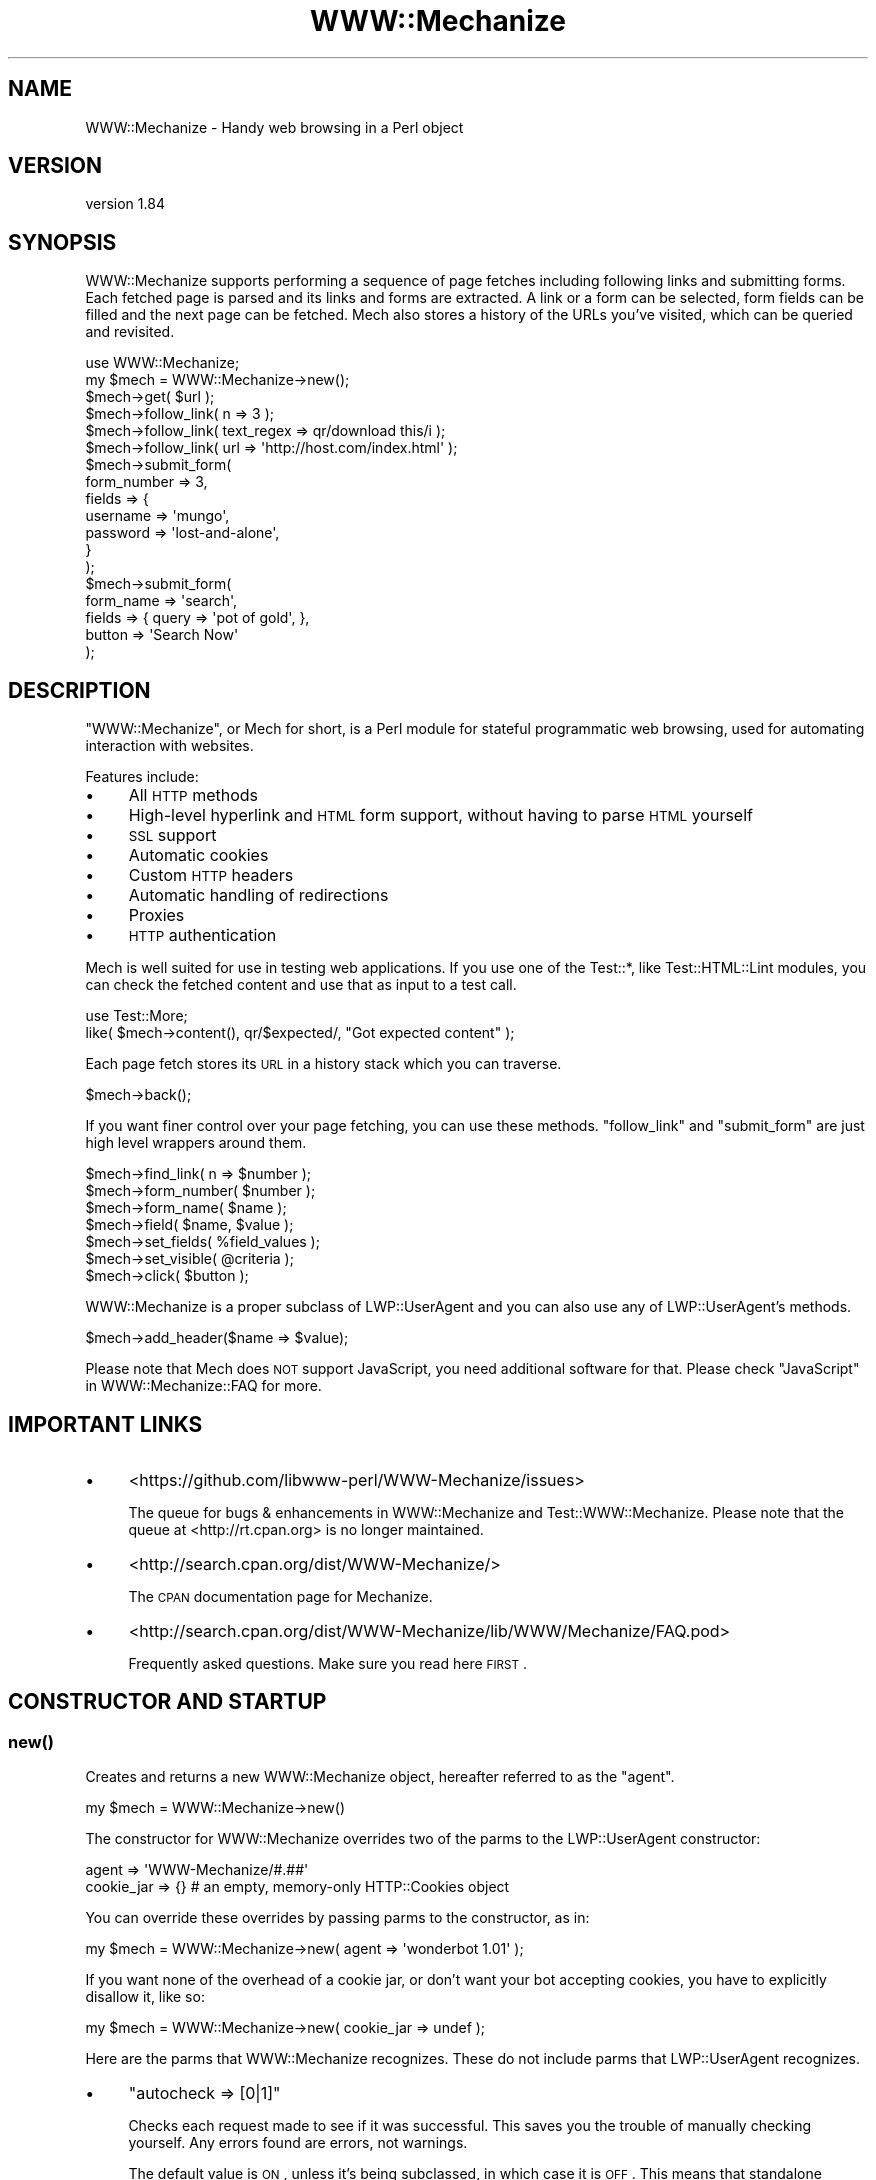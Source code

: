 .\" Automatically generated by Pod::Man 2.22 (Pod::Simple 3.13)
.\"
.\" Standard preamble:
.\" ========================================================================
.de Sp \" Vertical space (when we can't use .PP)
.if t .sp .5v
.if n .sp
..
.de Vb \" Begin verbatim text
.ft CW
.nf
.ne \\$1
..
.de Ve \" End verbatim text
.ft R
.fi
..
.\" Set up some character translations and predefined strings.  \*(-- will
.\" give an unbreakable dash, \*(PI will give pi, \*(L" will give a left
.\" double quote, and \*(R" will give a right double quote.  \*(C+ will
.\" give a nicer C++.  Capital omega is used to do unbreakable dashes and
.\" therefore won't be available.  \*(C` and \*(C' expand to `' in nroff,
.\" nothing in troff, for use with C<>.
.tr \(*W-
.ds C+ C\v'-.1v'\h'-1p'\s-2+\h'-1p'+\s0\v'.1v'\h'-1p'
.ie n \{\
.    ds -- \(*W-
.    ds PI pi
.    if (\n(.H=4u)&(1m=24u) .ds -- \(*W\h'-12u'\(*W\h'-12u'-\" diablo 10 pitch
.    if (\n(.H=4u)&(1m=20u) .ds -- \(*W\h'-12u'\(*W\h'-8u'-\"  diablo 12 pitch
.    ds L" ""
.    ds R" ""
.    ds C` ""
.    ds C' ""
'br\}
.el\{\
.    ds -- \|\(em\|
.    ds PI \(*p
.    ds L" ``
.    ds R" ''
'br\}
.\"
.\" Escape single quotes in literal strings from groff's Unicode transform.
.ie \n(.g .ds Aq \(aq
.el       .ds Aq '
.\"
.\" If the F register is turned on, we'll generate index entries on stderr for
.\" titles (.TH), headers (.SH), subsections (.SS), items (.Ip), and index
.\" entries marked with X<> in POD.  Of course, you'll have to process the
.\" output yourself in some meaningful fashion.
.ie \nF \{\
.    de IX
.    tm Index:\\$1\t\\n%\t"\\$2"
..
.    nr % 0
.    rr F
.\}
.el \{\
.    de IX
..
.\}
.\" ========================================================================
.\"
.IX Title "WWW::Mechanize 3"
.TH WWW::Mechanize 3 "2017-03-07" "perl v5.10.1" "User Contributed Perl Documentation"
.\" For nroff, turn off justification.  Always turn off hyphenation; it makes
.\" way too many mistakes in technical documents.
.if n .ad l
.nh
.SH "NAME"
WWW::Mechanize \- Handy web browsing in a Perl object
.SH "VERSION"
.IX Header "VERSION"
version 1.84
.SH "SYNOPSIS"
.IX Header "SYNOPSIS"
WWW::Mechanize supports performing a sequence of page fetches including
following links and submitting forms. Each fetched page is parsed
and its links and forms are extracted. A link or a form can be
selected, form fields can be filled and the next page can be fetched.
Mech also stores a history of the URLs you've visited, which can
be queried and revisited.
.PP
.Vb 2
\&    use WWW::Mechanize;
\&    my $mech = WWW::Mechanize\->new();
\&
\&    $mech\->get( $url );
\&
\&    $mech\->follow_link( n => 3 );
\&    $mech\->follow_link( text_regex => qr/download this/i );
\&    $mech\->follow_link( url => \*(Aqhttp://host.com/index.html\*(Aq );
\&
\&    $mech\->submit_form(
\&        form_number => 3,
\&        fields      => {
\&            username    => \*(Aqmungo\*(Aq,
\&            password    => \*(Aqlost\-and\-alone\*(Aq,
\&        }
\&    );
\&
\&    $mech\->submit_form(
\&        form_name => \*(Aqsearch\*(Aq,
\&        fields    => { query  => \*(Aqpot of gold\*(Aq, },
\&        button    => \*(AqSearch Now\*(Aq
\&    );
.Ve
.SH "DESCRIPTION"
.IX Header "DESCRIPTION"
\&\f(CW\*(C`WWW::Mechanize\*(C'\fR, or Mech for short, is a Perl module for stateful
programmatic web browsing, used for automating interaction with
websites.
.PP
Features include:
.IP "\(bu" 4
All \s-1HTTP\s0 methods
.IP "\(bu" 4
High-level hyperlink and \s-1HTML\s0 form support, without having to parse \s-1HTML\s0 yourself
.IP "\(bu" 4
\&\s-1SSL\s0 support
.IP "\(bu" 4
Automatic cookies
.IP "\(bu" 4
Custom \s-1HTTP\s0 headers
.IP "\(bu" 4
Automatic handling of redirections
.IP "\(bu" 4
Proxies
.IP "\(bu" 4
\&\s-1HTTP\s0 authentication
.PP
Mech is well suited for use in testing web applications.  If you use
one of the Test::*, like Test::HTML::Lint modules, you can check the
fetched content and use that as input to a test call.
.PP
.Vb 2
\&    use Test::More;
\&    like( $mech\->content(), qr/$expected/, "Got expected content" );
.Ve
.PP
Each page fetch stores its \s-1URL\s0 in a history stack which you can
traverse.
.PP
.Vb 1
\&    $mech\->back();
.Ve
.PP
If you want finer control over your page fetching, you can use
these methods. \f(CW\*(C`follow_link\*(C'\fR and \f(CW\*(C`submit_form\*(C'\fR are just high
level wrappers around them.
.PP
.Vb 7
\&    $mech\->find_link( n => $number );
\&    $mech\->form_number( $number );
\&    $mech\->form_name( $name );
\&    $mech\->field( $name, $value );
\&    $mech\->set_fields( %field_values );
\&    $mech\->set_visible( @criteria );
\&    $mech\->click( $button );
.Ve
.PP
WWW::Mechanize is a proper subclass of LWP::UserAgent and
you can also use any of LWP::UserAgent's methods.
.PP
.Vb 1
\&    $mech\->add_header($name => $value);
.Ve
.PP
Please note that Mech does \s-1NOT\s0 support JavaScript, you need additional software
for that. Please check \*(L"JavaScript\*(R" in WWW::Mechanize::FAQ for more.
.SH "IMPORTANT LINKS"
.IX Header "IMPORTANT LINKS"
.IP "\(bu" 4
<https://github.com/libwww\-perl/WWW\-Mechanize/issues>
.Sp
The queue for bugs & enhancements in WWW::Mechanize and
Test::WWW::Mechanize.  Please note that the queue at <http://rt.cpan.org>
is no longer maintained.
.IP "\(bu" 4
<http://search.cpan.org/dist/WWW\-Mechanize/>
.Sp
The \s-1CPAN\s0 documentation page for Mechanize.
.IP "\(bu" 4
<http://search.cpan.org/dist/WWW\-Mechanize/lib/WWW/Mechanize/FAQ.pod>
.Sp
Frequently asked questions.  Make sure you read here \s-1FIRST\s0.
.SH "CONSTRUCTOR AND STARTUP"
.IX Header "CONSTRUCTOR AND STARTUP"
.SS "\fInew()\fP"
.IX Subsection "new()"
Creates and returns a new WWW::Mechanize object, hereafter referred to as
the \*(L"agent\*(R".
.PP
.Vb 1
\&    my $mech = WWW::Mechanize\->new()
.Ve
.PP
The constructor for WWW::Mechanize overrides two of the parms to the
LWP::UserAgent constructor:
.PP
.Vb 2
\&    agent => \*(AqWWW\-Mechanize/#.##\*(Aq
\&    cookie_jar => {}    # an empty, memory\-only HTTP::Cookies object
.Ve
.PP
You can override these overrides by passing parms to the constructor,
as in:
.PP
.Vb 1
\&    my $mech = WWW::Mechanize\->new( agent => \*(Aqwonderbot 1.01\*(Aq );
.Ve
.PP
If you want none of the overhead of a cookie jar, or don't want your
bot accepting cookies, you have to explicitly disallow it, like so:
.PP
.Vb 1
\&    my $mech = WWW::Mechanize\->new( cookie_jar => undef );
.Ve
.PP
Here are the parms that WWW::Mechanize recognizes.  These do not include
parms that LWP::UserAgent recognizes.
.IP "\(bu" 4
\&\f(CW\*(C`autocheck => [0|1]\*(C'\fR
.Sp
Checks each request made to see if it was successful.  This saves
you the trouble of manually checking yourself.  Any errors found
are errors, not warnings.
.Sp
The default value is \s-1ON\s0, unless it's being subclassed, in which
case it is \s-1OFF\s0.  This means that standalone WWW::Mechanize instances
have autocheck turned on, which is protective for the vast majority
of Mech users who don't bother checking the return value of \fIget()\fR
and \fIpost()\fR and can't figure why their code fails. However, if
WWW::Mechanize is subclassed, such as for Test::WWW::Mechanize
or Test::WWW::Mechanize::Catalyst, this may not be an appropriate
default, so it's off.
.IP "\(bu" 4
\&\f(CW\*(C`noproxy => [0|1]\*(C'\fR
.Sp
Turn off the automatic call to the LWP::UserAgent \f(CW\*(C`env_proxy\*(C'\fR function.
.Sp
This needs to be explicitly turned off if you're using Crypt::SSLeay to
access a https site via a proxy server.  Note: you still need to set your
\&\s-1HTTPS_PROXY\s0 environment variable as appropriate.
.IP "\(bu" 4
\&\f(CW\*(C`onwarn => \e&func\*(C'\fR
.Sp
Reference to a \f(CW\*(C`warn\*(C'\fR\-compatible function, such as \f(CW\*(C`L<Carp>::carp\*(C'\fR,
that is called when a warning needs to be shown.
.Sp
If this is set to \f(CW\*(C`undef\*(C'\fR, no warnings will ever be shown.  However,
it's probably better to use the \f(CW\*(C`quiet\*(C'\fR method to control that behavior.
.Sp
If this value is not passed, Mech uses \f(CW\*(C`Carp::carp\*(C'\fR if Carp is
installed, or \f(CW\*(C`CORE::warn\*(C'\fR if not.
.IP "\(bu" 4
\&\f(CW\*(C`onerror => \e&func\*(C'\fR
.Sp
Reference to a \f(CW\*(C`die\*(C'\fR\-compatible function, such as \f(CW\*(C`L<Carp>::croak\*(C'\fR,
that is called when there's a fatal error.
.Sp
If this is set to \f(CW\*(C`undef\*(C'\fR, no errors will ever be shown.
.Sp
If this value is not passed, Mech uses \f(CW\*(C`Carp::croak\*(C'\fR if Carp is
installed, or \f(CW\*(C`CORE::die\*(C'\fR if not.
.IP "\(bu" 4
\&\f(CW\*(C`quiet => [0|1]\*(C'\fR
.Sp
Don't complain on warnings.  Setting \f(CW\*(C`quiet => 1\*(C'\fR is the same as
calling \f(CW\*(C`$mech\->quiet(1)\*(C'\fR.  Default is off.
.IP "\(bu" 4
\&\f(CW\*(C`stack_depth => $value\*(C'\fR
.Sp
Sets the depth of the page stack that keeps track of all the
downloaded pages. Default is effectively infinite stack size.  If
the stack is eating up your memory, then set this to a smaller
number, say 5 or 10.  Setting this to zero means Mech will keep no
history.
.PP
To support forms, WWW::Mechanize's constructor pushes \s-1POST\s0
on to the agent's \f(CW\*(C`requests_redirectable\*(C'\fR list (see also
LWP::UserAgent.)
.ie n .SS "$mech\->agent_alias( $alias )"
.el .SS "\f(CW$mech\fP\->agent_alias( \f(CW$alias\fP )"
.IX Subsection "$mech->agent_alias( $alias )"
Sets the user agent string to the expanded version from a table of actual user strings.
\&\fI\f(CI$alias\fI\fR can be one of the following:
.IP "\(bu" 4
Windows \s-1IE\s0 6
.IP "\(bu" 4
Windows Mozilla
.IP "\(bu" 4
Mac Safari
.IP "\(bu" 4
Mac Mozilla
.IP "\(bu" 4
Linux Mozilla
.IP "\(bu" 4
Linux Konqueror
.PP
then it will be replaced with a more interesting one.  For instance,
.PP
.Vb 1
\&    $mech\->agent_alias( \*(AqWindows IE 6\*(Aq );
.Ve
.PP
sets your User-Agent to
.PP
.Vb 1
\&    Mozilla/4.0 (compatible; MSIE 6.0; Windows NT 5.1)
.Ve
.PP
The list of valid aliases can be returned from \f(CW\*(C`known_agent_aliases()\*(C'\fR.  The current list is:
.IP "\(bu" 4
Windows \s-1IE\s0 6
.IP "\(bu" 4
Windows Mozilla
.IP "\(bu" 4
Mac Safari
.IP "\(bu" 4
Mac Mozilla
.IP "\(bu" 4
Linux Mozilla
.IP "\(bu" 4
Linux Konqueror
.SS "\fIknown_agent_aliases()\fP"
.IX Subsection "known_agent_aliases()"
Returns a list of all the agent aliases that Mech knows about.
.SH "PAGE-FETCHING METHODS"
.IX Header "PAGE-FETCHING METHODS"
.ie n .SS "$mech\->get( $uri )"
.el .SS "\f(CW$mech\fP\->get( \f(CW$uri\fP )"
.IX Subsection "$mech->get( $uri )"
Given a \s-1URL/URI\s0, fetches it.  Returns an HTTP::Response object.
\&\fI\f(CI$uri\fI\fR can be a well-formed \s-1URL\s0 string, a \s-1URI\s0 object, or a
WWW::Mechanize::Link object.
.PP
The results are stored internally in the agent object, but you don't
know that.  Just use the accessors listed below.  Poking at the
internals is deprecated and subject to change in the future.
.PP
\&\f(CW\*(C`get()\*(C'\fR is a well-behaved overloaded version of the method in
LWP::UserAgent.  This lets you do things like
.PP
.Vb 1
\&    $mech\->get( $uri, \*(Aq:content_file\*(Aq => $tempfile );
.Ve
.PP
and you can rest assured that the parms will get filtered down
appropriately.
.PP
\&\fB\s-1NOTE:\s0\fR Because \f(CW\*(C`:content_file\*(C'\fR causes the page contents to be
stored in a file instead of the response object, some Mech functions
that expect it to be there won't work as expected. Use with caution.
.ie n .SS "$mech\->put( $uri, content => $content )"
.el .SS "\f(CW$mech\fP\->put( \f(CW$uri\fP, content => \f(CW$content\fP )"
.IX Subsection "$mech->put( $uri, content => $content )"
PUTs \fI\f(CI$content\fI\fR to \f(CW$uri\fR.  Returns an HTTP::Response object.
\&\fI\f(CI$uri\fI\fR can be a well-formed \s-1URI\s0 string, a \s-1URI\s0 object, or a
WWW::Mechanize::Link object.
.ie n .SS "$mech\->\fIreload()\fP"
.el .SS "\f(CW$mech\fP\->\fIreload()\fP"
.IX Subsection "$mech->reload()"
Acts like the reload button in a browser: repeats the current
request. The history (as per the \*(L"back\*(R" method) is not altered.
.PP
Returns the HTTP::Response object from the reload, or \f(CW\*(C`undef\*(C'\fR
if there's no current request.
.ie n .SS "$mech\->\fIback()\fP"
.el .SS "\f(CW$mech\fP\->\fIback()\fP"
.IX Subsection "$mech->back()"
The equivalent of hitting the \*(L"back\*(R" button in a browser.  Returns to
the previous page.  Won't go back past the first page. (Really, what
would it do if it could?)
.PP
Returns true if it could go back, or false if not.
.ie n .SS "$mech\->\fIhistory_count()\fP"
.el .SS "\f(CW$mech\fP\->\fIhistory_count()\fP"
.IX Subsection "$mech->history_count()"
This returns the number of items in the browser history.  This number \fIdoes\fR
include the most recently made request.
.ie n .SS "$mech\->history($n)"
.el .SS "\f(CW$mech\fP\->history($n)"
.IX Subsection "$mech->history($n)"
This returns the \fIn\fRth item in history.  The 0th item is the most recent
request and response, which would be acted on by methods like \f(CW\*(C`find_link()\*(C'\fR.
The 1th item is the state you'd return to if you called \f(CW\*(C`back()\*(C'\fR.
.PP
The maximum useful value for \f(CW$n\fR is \f(CW\*(C`$mech\->history_count \- 1\*(C'\fR.
Requests beyond that bound will return \f(CW\*(C`undef\*(C'\fR.
.PP
History items are returned as hash references, in the form:
.PP
.Vb 1
\&  { req => $http_request, res => $http_response }
.Ve
.SH "STATUS METHODS"
.IX Header "STATUS METHODS"
.ie n .SS "$mech\->\fIsuccess()\fP"
.el .SS "\f(CW$mech\fP\->\fIsuccess()\fP"
.IX Subsection "$mech->success()"
Returns a boolean telling whether the last request was successful.
If there hasn't been an operation yet, returns false.
.PP
This is a convenience function that wraps \f(CW\*(C`$mech\->res\->is_success\*(C'\fR.
.ie n .SS "$mech\->\fIuri()\fP"
.el .SS "\f(CW$mech\fP\->\fIuri()\fP"
.IX Subsection "$mech->uri()"
Returns the current \s-1URI\s0 as a \s-1URI\s0 object. This object stringifies
to the \s-1URI\s0 itself.
.ie n .SS "$mech\->\fIresponse()\fP / $mech\->\fIres()\fP"
.el .SS "\f(CW$mech\fP\->\fIresponse()\fP / \f(CW$mech\fP\->\fIres()\fP"
.IX Subsection "$mech->response() / $mech->res()"
Return the current response as an HTTP::Response object.
.PP
Synonym for \f(CW\*(C`$mech\->response()\*(C'\fR
.ie n .SS "$mech\->\fIstatus()\fP"
.el .SS "\f(CW$mech\fP\->\fIstatus()\fP"
.IX Subsection "$mech->status()"
Returns the \s-1HTTP\s0 status code of the response.  This is a 3\-digit
number like 200 for \s-1OK\s0, 404 for not found, and so on.
.ie n .SS "$mech\->\fIct()\fP / $mech\->\fIcontent_type()\fP"
.el .SS "\f(CW$mech\fP\->\fIct()\fP / \f(CW$mech\fP\->\fIcontent_type()\fP"
.IX Subsection "$mech->ct() / $mech->content_type()"
Returns the content type of the response.
.ie n .SS "$mech\->\fIbase()\fP"
.el .SS "\f(CW$mech\fP\->\fIbase()\fP"
.IX Subsection "$mech->base()"
Returns the base \s-1URI\s0 for the current response
.ie n .SS "$mech\->\fIforms()\fP"
.el .SS "\f(CW$mech\fP\->\fIforms()\fP"
.IX Subsection "$mech->forms()"
When called in a list context, returns a list of the forms found in
the last fetched page. In a scalar context, returns a reference to
an array with those forms. The forms returned are all HTML::Form
objects.
.ie n .SS "$mech\->\fIcurrent_form()\fP"
.el .SS "\f(CW$mech\fP\->\fIcurrent_form()\fP"
.IX Subsection "$mech->current_form()"
Returns the current form as an HTML::Form object.
.ie n .SS "$mech\->\fIlinks()\fP"
.el .SS "\f(CW$mech\fP\->\fIlinks()\fP"
.IX Subsection "$mech->links()"
When called in a list context, returns a list of the links found in the
last fetched page.  In a scalar context it returns a reference to an array
with those links.  Each link is a WWW::Mechanize::Link object.
.ie n .SS "$mech\->\fIis_html()\fP"
.el .SS "\f(CW$mech\fP\->\fIis_html()\fP"
.IX Subsection "$mech->is_html()"
Returns true/false on whether our content is \s-1HTML\s0, according to the
\&\s-1HTTP\s0 headers.
.ie n .SS "$mech\->\fItitle()\fP"
.el .SS "\f(CW$mech\fP\->\fItitle()\fP"
.IX Subsection "$mech->title()"
Returns the contents of the \f(CW\*(C`<TITLE>\*(C'\fR tag, as parsed by
HTML::HeadParser.  Returns undef if the content is not \s-1HTML\s0.
.SH "CONTENT-HANDLING METHODS"
.IX Header "CONTENT-HANDLING METHODS"
.ie n .SS "$mech\->content(...)"
.el .SS "\f(CW$mech\fP\->content(...)"
.IX Subsection "$mech->content(...)"
Returns the content that the mech uses internally for the last page
fetched. Ordinarily this is the same as
\&\f(CW\*(C`$mech\->response()\->decoded_content()\*(C'\fR,
but this may differ for \s-1HTML\s0 documents if \*(L"update_html\*(R" is
overloaded (in which case the value passed to the base-class
implementation of same will be returned), and/or extra named arguments
are passed to \fI\fIcontent()\fI\fR:
.ie n .IP "\fI\fI$mech\fI\->content( format => 'text' )\fR" 2
.el .IP "\fI\f(CI$mech\fI\->content( format => 'text' )\fR" 2
.IX Item "$mech->content( format => 'text' )"
Returns a text-only version of the page, with all \s-1HTML\s0 markup
stripped. This feature requires \fIHTML::TreeBuilder\fR to be installed,
or a fatal error will be thrown. This works only if the contents are
\&\s-1HTML\s0.
.ie n .IP "\fI\fI$mech\fI\->content( base_href => [$base_href|undef] )\fR" 2
.el .IP "\fI\f(CI$mech\fI\->content( base_href => [$base_href|undef] )\fR" 2
.IX Item "$mech->content( base_href => [$base_href|undef] )"
Returns the \s-1HTML\s0 document, modified to contain a
\&\f(CW\*(C`<base href="$base_href">\*(C'\fR mark-up in the header.
\&\fI\f(CI$base_href\fI\fR is \f(CW\*(C`$mech\->base()\*(C'\fR if not specified. This is
handy to pass the \s-1HTML\s0 to e.g. HTML::Display. This works only if
the contents are \s-1HTML\s0.
.ie n .IP "\fI\fI$mech\fI\->content( raw => 1 )\fR" 2
.el .IP "\fI\f(CI$mech\fI\->content( raw => 1 )\fR" 2
.IX Item "$mech->content( raw => 1 )"
Returns \f(CW\*(C`$self\->response()\->content()\*(C'\fR, i.e. the raw contents from the
response.
.ie n .IP "\fI\fI$mech\fI\->content( decoded_by_headers => 1 )\fR" 2
.el .IP "\fI\f(CI$mech\fI\->content( decoded_by_headers => 1 )\fR" 2
.IX Item "$mech->content( decoded_by_headers => 1 )"
Returns the content after applying all \f(CW\*(C`Content\-Encoding\*(C'\fR headers but
with not additional mangling.
.ie n .IP "\fI\fI$mech\fI\->content( charset => \f(CI$charset\fI )\fR" 2
.el .IP "\fI\f(CI$mech\fI\->content( charset => \f(CI$charset\fI )\fR" 2
.IX Item "$mech->content( charset => $charset )"
Returns \f(CW\*(C`$self\->response()\->decoded_content(charset => $charset)\*(C'\fR
(see HTTP::Response for details).
.PP
To preserve backwards compatibility, additional parameters will be
ignored unless none of \f(CW\*(C`raw | decoded_by_headers | charset\*(C'\fR is
specified and the text is \s-1HTML\s0, in which case an error will be triggered.
.ie n .SS "$mech\->\fItext()\fP"
.el .SS "\f(CW$mech\fP\->\fItext()\fP"
.IX Subsection "$mech->text()"
Returns the text of the current \s-1HTML\s0 content.  If the content isn't
\&\s-1HTML\s0, \f(CW$mech\fR will die.
.PP
The text is extracted by parsing the content, and then the extracted
text is cached, so don't worry about performance of calling this
repeatedly.
.SH "LINK METHODS"
.IX Header "LINK METHODS"
.ie n .SS "$mech\->\fIlinks()\fP"
.el .SS "\f(CW$mech\fP\->\fIlinks()\fP"
.IX Subsection "$mech->links()"
Lists all the links on the current page.  Each link is a
WWW::Mechanize::Link object. In list context, returns a list of all
links.  In scalar context, returns an array reference of all links.
.ie n .SS "$mech\->follow_link(...)"
.el .SS "\f(CW$mech\fP\->follow_link(...)"
.IX Subsection "$mech->follow_link(...)"
Follows a specified link on the page.  You specify the match to be
found using the same parms that \f(CW\*(C`find_link()\*(C'\fR uses.
.PP
Here some examples:
.IP "\(bu" 4
3rd link called \*(L"download\*(R"
.Sp
.Vb 1
\&    $mech\->follow_link( text => \*(Aqdownload\*(Aq, n => 3 );
.Ve
.IP "\(bu" 4
first link where the \s-1URL\s0 has \*(L"download\*(R" in it, regardless of case:
.Sp
.Vb 1
\&    $mech\->follow_link( url_regex => qr/download/i );
.Ve
.Sp
or
.Sp
.Vb 1
\&    $mech\->follow_link( url_regex => qr/(?i:download)/ );
.Ve
.IP "\(bu" 4
3rd link on the page
.Sp
.Vb 1
\&    $mech\->follow_link( n => 3 );
.Ve
.IP "\(bu" 4
the link with the url
.Sp
.Vb 1
\&    $mech\->follow_link( url => \*(Aq/other/page\*(Aq );
.Ve
.Sp
or
.Sp
.Vb 1
\&    $mech\->follow_link( url => \*(Aqhttp://example.com/page\*(Aq );
.Ve
.PP
Returns the result of the \s-1GET\s0 method (an HTTP::Response object) if
a link was found. If the page has no links, or the specified link
couldn't be found, returns undef.
.ie n .SS "$mech\->find_link( ... )"
.el .SS "\f(CW$mech\fP\->find_link( ... )"
.IX Subsection "$mech->find_link( ... )"
Finds a link in the currently fetched page. It returns a
WWW::Mechanize::Link object which describes the link.  (You'll
probably be most interested in the \f(CW\*(C`url()\*(C'\fR property.)  If it fails
to find a link it returns undef.
.PP
You can take the \s-1URL\s0 part and pass it to the \f(CW\*(C`get()\*(C'\fR method.  If
that's your plan, you might as well use the \f(CW\*(C`follow_link()\*(C'\fR method
directly, since it does the \f(CW\*(C`get()\*(C'\fR for you automatically.
.PP
Note that \f(CW\*(C`<FRAME SRC="...">\*(C'\fR tags are parsed out of the the \s-1HTML\s0
and treated as links so this method works with them.
.PP
You can select which link to find by passing in one or more of these
key/value pairs:
.IP "\(bu" 4
\&\f(CW\*(C`text => \*(Aqstring\*(Aq,\*(C'\fR and \f(CW\*(C`text_regex => qr/regex/,\*(C'\fR
.Sp
\&\f(CW\*(C`text\*(C'\fR matches the text of the link against \fIstring\fR, which must be an
exact match.  To select a link with text that is exactly \*(L"download\*(R", use
.Sp
.Vb 1
\&    $mech\->find_link( text => \*(Aqdownload\*(Aq );
.Ve
.Sp
\&\f(CW\*(C`text_regex\*(C'\fR matches the text of the link against \fIregex\fR.  To select a
link with text that has \*(L"download\*(R" anywhere in it, regardless of case, use
.Sp
.Vb 1
\&    $mech\->find_link( text_regex => qr/download/i );
.Ve
.Sp
Note that the text extracted from the page's links are trimmed.  For
example, \f(CW\*(C`<a> foo </a>\*(C'\fR is stored as 'foo', and searching for
leading or trailing spaces will fail.
.IP "\(bu" 4
\&\f(CW\*(C`url => \*(Aqstring\*(Aq,\*(C'\fR and \f(CW\*(C`url_regex => qr/regex/,\*(C'\fR
.Sp
Matches the \s-1URL\s0 of the link against \fIstring\fR or \fIregex\fR, as appropriate.
The \s-1URL\s0 may be a relative \s-1URL\s0, like \fIfoo/bar.html\fR, depending on how
it's coded on the page.
.IP "\(bu" 4
\&\f(CW\*(C`url_abs => string\*(C'\fR and \f(CW\*(C`url_abs_regex => regex\*(C'\fR
.Sp
Matches the absolute \s-1URL\s0 of the link against \fIstring\fR or \fIregex\fR,
as appropriate.  The \s-1URL\s0 will be an absolute \s-1URL\s0, even if it's relative
in the page.
.IP "\(bu" 4
\&\f(CW\*(C`name => string\*(C'\fR and \f(CW\*(C`name_regex => regex\*(C'\fR
.Sp
Matches the name of the link against \fIstring\fR or \fIregex\fR, as appropriate.
.IP "\(bu" 4
\&\f(CW\*(C`id => string\*(C'\fR and \f(CW\*(C`id_regex => regex\*(C'\fR
.Sp
Matches the attribute 'id' of the link against \fIstring\fR or
\&\fIregex\fR, as appropriate.
.IP "\(bu" 4
\&\f(CW\*(C`class => string\*(C'\fR and \f(CW\*(C`class_regex => regex\*(C'\fR
.Sp
Matches the attribute 'class' of the link against \fIstring\fR or
\&\fIregex\fR, as appropriate.
.IP "\(bu" 4
\&\f(CW\*(C`tag => string\*(C'\fR and \f(CW\*(C`tag_regex => regex\*(C'\fR
.Sp
Matches the tag that the link came from against \fIstring\fR or \fIregex\fR,
as appropriate.  The \f(CW\*(C`tag_regex\*(C'\fR is probably most useful to check for
more than one tag, as in:
.Sp
.Vb 1
\&    $mech\->find_link( tag_regex => qr/^(a|frame)$/ );
.Ve
.Sp
The tags and attributes looked at are defined below, at
\&\*(L"$mech\->\fIfind_link()\fR : link format\*(R".
.PP
If \f(CW\*(C`n\*(C'\fR is not specified, it defaults to 1.  Therefore, if you don't
specify any parms, this method defaults to finding the first link on the
page.
.PP
Note that you can specify multiple text or \s-1URL\s0 parameters, which
will be ANDed together.  For example, to find the first link with
text of \*(L"News\*(R" and with \*(L"cnn.com\*(R" in the \s-1URL\s0, use:
.PP
.Vb 1
\&    $mech\->find_link( text => \*(AqNews\*(Aq, url_regex => qr/cnn\e.com/ );
.Ve
.PP
The return value is a reference to an array containing a
WWW::Mechanize::Link object for every link in \f(CW\*(C`$self\->content\*(C'\fR.
.PP
The links come from the following:
.ie n .IP """<a href=...>""" 4
.el .IP "\f(CW<a href=...>\fR" 4
.IX Item "<a href=...>"
.PD 0
.ie n .IP """<area href=...>""" 4
.el .IP "\f(CW<area href=...>\fR" 4
.IX Item "<area href=...>"
.ie n .IP """<frame src=...>""" 4
.el .IP "\f(CW<frame src=...>\fR" 4
.IX Item "<frame src=...>"
.ie n .IP """<iframe src=...>""" 4
.el .IP "\f(CW<iframe src=...>\fR" 4
.IX Item "<iframe src=...>"
.ie n .IP """<link href=...>""" 4
.el .IP "\f(CW<link href=...>\fR" 4
.IX Item "<link href=...>"
.ie n .IP """<meta content=...>""" 4
.el .IP "\f(CW<meta content=...>\fR" 4
.IX Item "<meta content=...>"
.PD
.ie n .SS "$mech\->find_all_links( ... )"
.el .SS "\f(CW$mech\fP\->find_all_links( ... )"
.IX Subsection "$mech->find_all_links( ... )"
Returns all the links on the current page that match the criteria.  The
method for specifying link criteria is the same as in \f(CW"find_link()"\fR.
Each of the links returned is a WWW::Mechanize::Link object.
.PP
In list context, \f(CW\*(C`find_all_links()\*(C'\fR returns a list of the links.
Otherwise, it returns a reference to the list of links.
.PP
\&\f(CW\*(C`find_all_links()\*(C'\fR with no parameters returns all links in the
page.
.ie n .SS "$mech\->find_all_inputs( ... criteria ... )"
.el .SS "\f(CW$mech\fP\->find_all_inputs( ... criteria ... )"
.IX Subsection "$mech->find_all_inputs( ... criteria ... )"
\&\fIfind_all_inputs()\fR returns an array of all the input controls in the
current form whose properties match all of the regexes passed in.
The controls returned are all descended from HTML::Form::Input.
.PP
If no criteria are passed, all inputs will be returned.
.PP
If there is no current page, there is no form on the current
page, or there are no submit controls in the current form
then the return will be an empty array.
.PP
You may use a regex or a literal string:
.PP
.Vb 5
\&    # get all textarea controls whose names begin with "customer"
\&    my @customer_text_inputs = $mech\->find_all_inputs(
\&        type       => \*(Aqtextarea\*(Aq,
\&        name_regex => qr/^customer/,
\&    );
\&
\&    # get all text or textarea controls called "customer"
\&    my @customer_text_inputs = $mech\->find_all_inputs(
\&        type_regex => qr/^(text|textarea)$/,
\&        name       => \*(Aqcustomer\*(Aq,
\&    );
.Ve
.ie n .SS "$mech\->find_all_submits( ... criteria ... )"
.el .SS "\f(CW$mech\fP\->find_all_submits( ... criteria ... )"
.IX Subsection "$mech->find_all_submits( ... criteria ... )"
\&\f(CW\*(C`find_all_submits()\*(C'\fR does the same thing as \f(CW\*(C`find_all_inputs()\*(C'\fR
except that it only returns controls that are submit controls,
ignoring other types of input controls like text and checkboxes.
.SH "IMAGE METHODS"
.IX Header "IMAGE METHODS"
.ie n .SS "$mech\->images"
.el .SS "\f(CW$mech\fP\->images"
.IX Subsection "$mech->images"
Lists all the images on the current page.  Each image is a
WWW::Mechanize::Image object. In list context, returns a list of all
images.  In scalar context, returns an array reference of all images.
.ie n .SS "$mech\->\fIfind_image()\fP"
.el .SS "\f(CW$mech\fP\->\fIfind_image()\fP"
.IX Subsection "$mech->find_image()"
Finds an image in the current page. It returns a
WWW::Mechanize::Image object which describes the image.  If it fails
to find an image it returns undef.
.PP
You can select which image to find by passing in one or more of these
key/value pairs:
.IP "\(bu" 4
\&\f(CW\*(C`alt => \*(Aqstring\*(Aq\*(C'\fR and \f(CW\*(C`alt_regex => qr/regex/,\*(C'\fR
.Sp
\&\f(CW\*(C`alt\*(C'\fR matches the \s-1ALT\s0 attribute of the image against \fIstring\fR, which must be an
exact match. To select a image with an \s-1ALT\s0 tag that is exactly \*(L"download\*(R", use
.Sp
.Vb 1
\&    $mech\->find_image( alt => \*(Aqdownload\*(Aq );
.Ve
.Sp
\&\f(CW\*(C`alt_regex\*(C'\fR matches the \s-1ALT\s0 attribute of the image  against a regular
expression.  To select an image with an \s-1ALT\s0 attribute that has \*(L"download\*(R"
anywhere in it, regardless of case, use
.Sp
.Vb 1
\&    $mech\->find_image( alt_regex => qr/download/i );
.Ve
.IP "\(bu" 4
\&\f(CW\*(C`url => \*(Aqstring\*(Aq,\*(C'\fR and \f(CW\*(C`url_regex => qr/regex/,\*(C'\fR
.Sp
Matches the \s-1URL\s0 of the image against \fIstring\fR or \fIregex\fR, as appropriate.
The \s-1URL\s0 may be a relative \s-1URL\s0, like \fIfoo/bar.html\fR, depending on how
it's coded on the page.
.IP "\(bu" 4
\&\f(CW\*(C`url_abs => string\*(C'\fR and \f(CW\*(C`url_abs_regex => regex\*(C'\fR
.Sp
Matches the absolute \s-1URL\s0 of the image against \fIstring\fR or \fIregex\fR,
as appropriate.  The \s-1URL\s0 will be an absolute \s-1URL\s0, even if it's relative
in the page.
.IP "\(bu" 4
\&\f(CW\*(C`tag => string\*(C'\fR and \f(CW\*(C`tag_regex => regex\*(C'\fR
.Sp
Matches the tag that the image came from against \fIstring\fR or \fIregex\fR,
as appropriate.  The \f(CW\*(C`tag_regex\*(C'\fR is probably most useful to check for
more than one tag, as in:
.Sp
.Vb 1
\&    $mech\->find_image( tag_regex => qr/^(img|input)$/ );
.Ve
.Sp
The tags supported are \f(CW\*(C`<img>\*(C'\fR and \f(CW\*(C`<input>\*(C'\fR.
.PP
If \f(CW\*(C`n\*(C'\fR is not specified, it defaults to 1.  Therefore, if you don't
specify any parms, this method defaults to finding the first image on the
page.
.PP
Note that you can specify multiple \s-1ALT\s0 or \s-1URL\s0 parameters, which
will be ANDed together.  For example, to find the first image with
\&\s-1ALT\s0 text of \*(L"News\*(R" and with \*(L"cnn.com\*(R" in the \s-1URL\s0, use:
.PP
.Vb 1
\&    $mech\->find_image( image => \*(AqNews\*(Aq, url_regex => qr/cnn\e.com/ );
.Ve
.PP
The return value is a reference to an array containing a
WWW::Mechanize::Image object for every image in \f(CW\*(C`$self\->content\*(C'\fR.
.ie n .SS "$mech\->find_all_images( ... )"
.el .SS "\f(CW$mech\fP\->find_all_images( ... )"
.IX Subsection "$mech->find_all_images( ... )"
Returns all the images on the current page that match the criteria.  The
method for specifying image criteria is the same as in \f(CW"find_image()"\fR.
Each of the images returned is a WWW::Mechanize::Image object.
.PP
In list context, \f(CW\*(C`find_all_images()\*(C'\fR returns a list of the images.
Otherwise, it returns a reference to the list of images.
.PP
\&\f(CW\*(C`find_all_images()\*(C'\fR with no parameters returns all images in the page.
.SH "FORM METHODS"
.IX Header "FORM METHODS"
These methods let you work with the forms on a page.  The idea is
to choose a form that you'll later work with using the field methods
below.
.ie n .SS "$mech\->forms"
.el .SS "\f(CW$mech\fP\->forms"
.IX Subsection "$mech->forms"
Lists all the forms on the current page.  Each form is an HTML::Form
object.  In list context, returns a list of all forms.  In scalar
context, returns an array reference of all forms.
.ie n .SS "$mech\->form_number($number)"
.el .SS "\f(CW$mech\fP\->form_number($number)"
.IX Subsection "$mech->form_number($number)"
Selects the \fInumber\fRth form on the page as the target for subsequent
calls to \f(CW"field()"\fR and \f(CW"click()"\fR.  Also returns the form that was
selected.
.PP
If it is found, the form is returned as an HTML::Form object and set internally
for later use with Mech's form methods such as \f(CW"field()"\fR and \f(CW"click()"\fR.
.PP
Emits a warning and returns undef if no form is found.
.PP
The first form is number 1, not zero.
.ie n .SS "$mech\->form_name( $name )"
.el .SS "\f(CW$mech\fP\->form_name( \f(CW$name\fP )"
.IX Subsection "$mech->form_name( $name )"
Selects a form by name.  If there is more than one form on the page
with that name, then the first one is used, and a warning is
generated.
.PP
If it is found, the form is returned as an HTML::Form object and
set internally for later use with Mech's form methods such as
\&\f(CW"field()"\fR and \f(CW"click()"\fR.
.PP
Returns undef if no form is found.
.ie n .SS "$mech\->form_id( $name )"
.el .SS "\f(CW$mech\fP\->form_id( \f(CW$name\fP )"
.IX Subsection "$mech->form_id( $name )"
Selects a form by \s-1ID\s0.  If there is more than one form on the page
with that \s-1ID\s0, then the first one is used, and a warning is generated.
.PP
If it is found, the form is returned as an HTML::Form object and
set internally for later use with Mech's form methods such as
\&\f(CW"field()"\fR and \f(CW"click()"\fR.
.PP
If no form is found it returns \f(CW\*(C`undef\*(C'\fR.  This will also trigger a warning,
unless \f(CW\*(C`quiet\*(C'\fR is enabled.
.ie n .SS "$mech\->all_forms_with_fields( @fields )"
.el .SS "\f(CW$mech\fP\->all_forms_with_fields( \f(CW@fields\fP )"
.IX Subsection "$mech->all_forms_with_fields( @fields )"
Selects a form by passing in a list of field names it must contain.  All matching forms (perhaps none) are returned as a list of HTML::Form objects.
.ie n .SS "$mech\->form_with_fields( @fields )"
.el .SS "\f(CW$mech\fP\->form_with_fields( \f(CW@fields\fP )"
.IX Subsection "$mech->form_with_fields( @fields )"
Selects a form by passing in a list of field names it must contain.  If there
is more than one form on the page with that matches, then the first one is used,
and a warning is generated.
.PP
If it is found, the form is returned as an HTML::Form object and set internally
for later used with Mech's form methods such as \f(CW"field()"\fR and \f(CW"click()"\fR.
.PP
Returns undef and emits a warning if no form is found.
.PP
Note that this functionality requires libwww-perl 5.69 or higher.
.ie n .SS "$mech\->all_forms_with( $attr1 => $value1, $attr2 => $value2, ... )"
.el .SS "\f(CW$mech\fP\->all_forms_with( \f(CW$attr1\fP => \f(CW$value1\fP, \f(CW$attr2\fP => \f(CW$value2\fP, ... )"
.IX Subsection "$mech->all_forms_with( $attr1 => $value1, $attr2 => $value2, ... )"
Searches for forms with arbitrary attribute/value pairs within the <form>
tag.
(Currently does not work for attribute \f(CW\*(C`action\*(C'\fR due to implementation details
of HTML::Form.)
When given more than one pair, all criteria must match.
Using \f(CW\*(C`undef\*(C'\fR as value means that the attribute in question may not be present.
.PP
All matching forms (perhaps none) are returned as a list of HTML::Form objects.
.ie n .SS "$mech\->form_with( $attr1 => $value1, $attr2 => $value2, ... )"
.el .SS "\f(CW$mech\fP\->form_with( \f(CW$attr1\fP => \f(CW$value1\fP, \f(CW$attr2\fP => \f(CW$value2\fP, ... )"
.IX Subsection "$mech->form_with( $attr1 => $value1, $attr2 => $value2, ... )"
Searches for forms with arbitrary attribute/value pairs within the <form>
tag.
(Currently does not work for attribute \f(CW\*(C`action\*(C'\fR due to implementation details
of HTML::Form.)
When given more than one pair, all criteria must match.
Using \f(CW\*(C`undef\*(C'\fR as value means that the attribute in question may not be present.
.PP
If it is found, the form is returned as an HTML::Form object and set internally
for later used with Mech's form methods such as \f(CW"field()"\fR and \f(CW"click()"\fR.
.PP
Returns undef if no form is found.
.SH "FIELD METHODS"
.IX Header "FIELD METHODS"
These methods allow you to set the values of fields in a given form.
.ie n .SS "$mech\->field( $name, $value, $number )"
.el .SS "\f(CW$mech\fP\->field( \f(CW$name\fP, \f(CW$value\fP, \f(CW$number\fP )"
.IX Subsection "$mech->field( $name, $value, $number )"
.ie n .SS "$mech\->field( $name, \e@values, $number )"
.el .SS "\f(CW$mech\fP\->field( \f(CW$name\fP, \e@values, \f(CW$number\fP )"
.IX Subsection "$mech->field( $name, @values, $number )"
Given the name of a field, set its value to the value specified.
This applies to the current form (as set by the \*(L"\fIform_name()\fR\*(R" or
\&\*(L"\fIform_number()\fR\*(R" method or defaulting to the first form on the
page).
.PP
The optional \fI\f(CI$number\fI\fR parameter is used to distinguish between two fields
with the same name.  The fields are numbered from 1.
.ie n .SS "$mech\->select($name, $value)"
.el .SS "\f(CW$mech\fP\->select($name, \f(CW$value\fP)"
.IX Subsection "$mech->select($name, $value)"
.ie n .SS "$mech\->select($name, \e@values)"
.el .SS "\f(CW$mech\fP\->select($name, \e@values)"
.IX Subsection "$mech->select($name, @values)"
Given the name of a \f(CW\*(C`select\*(C'\fR field, set its value to the value
specified.  If the field is not \f(CW\*(C`<select multiple>\*(C'\fR and the
\&\f(CW$value\fR is an array, only the \fBfirst\fR value will be set.  [Note:
the documentation previously claimed that only the last value would
be set, but this was incorrect.]  Passing \f(CW$value\fR as a hash with
an \f(CW\*(C`n\*(C'\fR key selects an item by number (e.g.
\&\f(CW\*(C`{n => 3}\*(C'\fR or \f(CW\*(C`{n => [2,4]}\*(C'\fR).
The numbering starts at 1.  This applies to the current form.
.PP
If you have a field with \f(CW\*(C`<select multiple>\*(C'\fR and you pass a single
\&\f(CW$value\fR, then \f(CW$value\fR will be added to the list of fields selected,
without clearing the others.  However, if you pass an array reference,
then all previously selected values will be cleared.
.PP
Returns true on successfully setting the value. On failure, returns
false and calls \f(CW\*(C`$self>warn()\*(C'\fR with an error message.
.ie n .SS "$mech\->set_fields( $name => $value ... )"
.el .SS "\f(CW$mech\fP\->set_fields( \f(CW$name\fP => \f(CW$value\fP ... )"
.IX Subsection "$mech->set_fields( $name => $value ... )"
This method sets multiple fields of the current form. It takes a list
of field name and value pairs. If there is more than one field with
the same name, the first one found is set. If you want to select which
of the duplicate field to set, use a value which is an anonymous array
which has the field value and its number as the 2 elements.
.PP
.Vb 2
\&        # set the second foo field
\&        $mech\->set_fields( $name => [ \*(Aqfoo\*(Aq, 2 ] );
.Ve
.PP
The fields are numbered from 1.
.PP
This applies to the current form.
.ie n .SS "$mech\->set_visible( @criteria )"
.el .SS "\f(CW$mech\fP\->set_visible( \f(CW@criteria\fP )"
.IX Subsection "$mech->set_visible( @criteria )"
This method sets fields of the current form without having to know
their names.  So if you have a login screen that wants a username and
password, you do not have to fetch the form and inspect the source (or
use the \fImech-dump\fR utility, installed with WWW::Mechanize) to see
what the field names are; you can just say
.PP
.Vb 1
\&    $mech\->set_visible( $username, $password );
.Ve
.PP
and the first and second fields will be set accordingly.  The method
is called set_\fIvisible\fR because it acts only on visible fields;
hidden form inputs are not considered.  The order of the fields is
the order in which they appear in the \s-1HTML\s0 source which is nearly
always the order anyone viewing the page would think they are in,
but some creative work with tables could change that; caveat user.
.PP
Each element in \f(CW@criteria\fR is either a field value or a field
specifier.  A field value is a scalar.  A field specifier allows
you to specify the \fItype\fR of input field you want to set and is
denoted with an arrayref containing two elements.  So you could
specify the first radio button with
.PP
.Vb 1
\&    $mech\->set_visible( [ radio => \*(AqKCRW\*(Aq ] );
.Ve
.PP
Field values and specifiers can be intermixed, hence
.PP
.Vb 1
\&    $mech\->set_visible( \*(Aqfred\*(Aq, \*(Aqsecret\*(Aq, [ option => \*(AqChecking\*(Aq ] );
.Ve
.PP
would set the first two fields to \*(L"fred\*(R" and \*(L"secret\*(R", and the \fInext\fR
\&\f(CW\*(C`OPTION\*(C'\fR menu field to \*(L"Checking\*(R".
.PP
The possible field specifier types are: \*(L"text\*(R", \*(L"password\*(R", \*(L"hidden\*(R",
\&\*(L"textarea\*(R", \*(L"file\*(R", \*(L"image\*(R", \*(L"submit\*(R", \*(L"radio\*(R", \*(L"checkbox\*(R" and \*(L"option\*(R".
.PP
\&\f(CW\*(C`set_visible\*(C'\fR returns the number of values set.
.ie n .SS "$mech\->tick( $name, $value [, $set] )"
.el .SS "\f(CW$mech\fP\->tick( \f(CW$name\fP, \f(CW$value\fP [, \f(CW$set\fP] )"
.IX Subsection "$mech->tick( $name, $value [, $set] )"
\&\*(L"Ticks\*(R" the first checkbox that has both the name and value associated
with it on the current form.  Dies if there is no named check box for
that value.  Passing in a false value as the third optional argument
will cause the checkbox to be unticked.
.ie n .SS "$mech\->untick($name, $value)"
.el .SS "\f(CW$mech\fP\->untick($name, \f(CW$value\fP)"
.IX Subsection "$mech->untick($name, $value)"
Causes the checkbox to be unticked.  Shorthand for
\&\f(CW\*(C`tick($name,$value,undef)\*(C'\fR
.ie n .SS "$mech\->value( $name [, $number] )"
.el .SS "\f(CW$mech\fP\->value( \f(CW$name\fP [, \f(CW$number\fP] )"
.IX Subsection "$mech->value( $name [, $number] )"
Given the name of a field, return its value. This applies to the current
form.
.PP
The optional \fI\f(CI$number\fI\fR parameter is used to distinguish between two fields
with the same name.  The fields are numbered from 1.
.PP
If the field is of type file (file upload field), the value is always
cleared to prevent remote sites from downloading your local files.
To upload a file, specify its file name explicitly.
.ie n .SS "$mech\->click( $button [, $x, $y] )"
.el .SS "\f(CW$mech\fP\->click( \f(CW$button\fP [, \f(CW$x\fP, \f(CW$y\fP] )"
.IX Subsection "$mech->click( $button [, $x, $y] )"
Has the effect of clicking a button on the current form.  The first
argument is the name of the button to be clicked.  The second and
third arguments (optional) allow you to specify the (x,y) coordinates
of the click.
.PP
If there is only one button on the form, \f(CW\*(C`$mech\->click()\*(C'\fR with
no arguments simply clicks that one button.
.PP
Returns an HTTP::Response object.
.ie n .SS "$mech\->click_button( ... )"
.el .SS "\f(CW$mech\fP\->click_button( ... )"
.IX Subsection "$mech->click_button( ... )"
Has the effect of clicking a button on the current form by specifying
its name, value, or index.  Its arguments are a list of key/value
pairs.  Only one of name, number, input or value must be specified in
the keys.
.IP "\(bu" 4
\&\f(CW\*(C`name => name\*(C'\fR
.Sp
Clicks the button named \fIname\fR in the current form.
.IP "\(bu" 4
\&\f(CW\*(C`id => id\*(C'\fR
.Sp
Clicks the button with the id \fIid\fR in the current form.
.IP "\(bu" 4
\&\f(CW\*(C`number => n\*(C'\fR
.Sp
Clicks the \fIn\fRth button in the current form. Numbering starts at 1.
.IP "\(bu" 4
\&\f(CW\*(C`value => value\*(C'\fR
.Sp
Clicks the button with the value \fIvalue\fR in the current form.
.IP "\(bu" 4
\&\f(CW\*(C`input => $inputobject\*(C'\fR
.Sp
Clicks on the button referenced by \f(CW$inputobject\fR, an instance of
HTML::Form::SubmitInput obtained e.g. from
.Sp
.Vb 1
\&    $mech\->current_form()\->find_input( undef, \*(Aqsubmit\*(Aq )
.Ve
.Sp
\&\f(CW$inputobject\fR must belong to the current form.
.IP "\(bu" 4
\&\f(CW\*(C`x => x\*(C'\fR
.IP "\(bu" 4
\&\f(CW\*(C`y => y\*(C'\fR
.Sp
These arguments (optional) allow you to specify the (x,y) coordinates
of the click.
.ie n .SS "$mech\->\fIsubmit()\fP"
.el .SS "\f(CW$mech\fP\->\fIsubmit()\fP"
.IX Subsection "$mech->submit()"
Submits the page, without specifying a button to click.  Actually,
no button is clicked at all.
.PP
Returns an HTTP::Response object.
.PP
This used to be a synonym for \f(CW\*(C`$mech\->click( \*(Aqsubmit\*(Aq )\*(C'\fR, but is no
longer so.
.ie n .SS "$mech\->submit_form( ... )"
.el .SS "\f(CW$mech\fP\->submit_form( ... )"
.IX Subsection "$mech->submit_form( ... )"
This method lets you select a form from the previously fetched page,
fill in its fields, and submit it. It combines the form_number/form_name,
set_fields and click methods into one higher level call. Its arguments
are a list of key/value pairs, all of which are optional.
.IP "\(bu" 4
\&\f(CW\*(C`fields => \e%fields\*(C'\fR
.Sp
Specifies the fields to be filled in the current form.
.IP "\(bu" 4
\&\f(CW\*(C`with_fields => \e%fields\*(C'\fR
.Sp
Probably all you need for the common case. It combines a smart form selector
and data setting in one operation. It selects the first form that contains all
fields mentioned in \f(CW\*(C`\e%fields\*(C'\fR.  This is nice because you don't need to know
the name or number of the form to do this.
.Sp
(calls \f(CW"form_with_fields()"\fR and \f(CW"set_fields()"\fR).
.Sp
If you choose this, the form_number, form_name, form_id and fields options will be ignored.
.IP "\(bu" 4
\&\f(CW\*(C`form_number => n\*(C'\fR
.Sp
Selects the \fIn\fRth form (calls \f(CW"form_number()"\fR).  If this parm is not
specified, the currently-selected form is used.
.IP "\(bu" 4
\&\f(CW\*(C`form_name => name\*(C'\fR
.Sp
Selects the form named \fIname\fR (calls \f(CW"form_name()"\fR)
.IP "\(bu" 4
\&\f(CW\*(C`form_id => ID\*(C'\fR
.Sp
Selects the form with \s-1ID\s0 \fI\s-1ID\s0\fR (calls \f(CW"form_id()"\fR)
.IP "\(bu" 4
\&\f(CW\*(C`button => button\*(C'\fR
.Sp
Clicks on button \fIbutton\fR (calls \f(CW"click()"\fR)
.IP "\(bu" 4
\&\f(CW\*(C`x => x, y => y\*(C'\fR
.Sp
Sets the x or y values for \f(CW"click()"\fR
.IP "\(bu" 4
\&\f(CW\*(C`strict_forms => bool\*(C'\fR
.Sp
Sets the HTML::Form strict flag which causes form submission to croak if any of the passed
fields don't exist on the page, and/or a value doesn't exist in a select element.
By default HTML::Form defaults this value to false.
.PP
If no form is selected, the first form found is used.
.PP
If \fIbutton\fR is not passed, then the \f(CW"submit()"\fR method is used instead.
.PP
If you want to submit a file and get its content from a scalar rather
than a file in the filesystem, you can use:
.PP
.Vb 1
\&    $mech\->submit_form(with_fields => { logfile => [ [ undef, \*(Aqwhatever\*(Aq, Content => $content ], 1 ] } );
.Ve
.PP
Returns an HTTP::Response object.
.SH "MISCELLANEOUS METHODS"
.IX Header "MISCELLANEOUS METHODS"
.ie n .SS "$mech\->add_header( name => $value [, name => $value... ] )"
.el .SS "\f(CW$mech\fP\->add_header( name => \f(CW$value\fP [, name => \f(CW$value\fP... ] )"
.IX Subsection "$mech->add_header( name => $value [, name => $value... ] )"
Sets \s-1HTTP\s0 headers for the agent to add or remove from the \s-1HTTP\s0 request.
.PP
.Vb 1
\&    $mech\->add_header( Encoding => \*(Aqtext/klingon\*(Aq );
.Ve
.PP
If a \fIvalue\fR is \f(CW\*(C`undef\*(C'\fR, then that header will be removed from any
future requests.  For example, to never send a Referer header:
.PP
.Vb 1
\&    $mech\->add_header( Referer => undef );
.Ve
.PP
If you want to delete a header, use \f(CW\*(C`delete_header\*(C'\fR.
.PP
Returns the number of name/value pairs added.
.PP
\&\fB\s-1NOTE\s0\fR: This method was very different in WWW::Mechanize before 1.00.
Back then, the headers were stored in a package hash, not as a member of
the object instance.  Calling \f(CW\*(C`add_header()\*(C'\fR would modify the headers
for every WWW::Mechanize object, even after your object no longer existed.
.ie n .SS "$mech\->delete_header( name [, name ... ] )"
.el .SS "\f(CW$mech\fP\->delete_header( name [, name ... ] )"
.IX Subsection "$mech->delete_header( name [, name ... ] )"
Removes \s-1HTTP\s0 headers from the agent's list of special headers.  For
instance, you might need to do something like:
.PP
.Vb 2
\&    # Don\*(Aqt send a Referer for this URL
\&    $mech\->add_header( Referer => undef );
\&
\&    # Get the URL
\&    $mech\->get( $url );
\&
\&    # Back to the default behavior
\&    $mech\->delete_header( \*(AqReferer\*(Aq );
.Ve
.ie n .SS "$mech\->quiet(true/false)"
.el .SS "\f(CW$mech\fP\->quiet(true/false)"
.IX Subsection "$mech->quiet(true/false)"
Allows you to suppress warnings to the screen.
.PP
.Vb 3
\&    $mech\->quiet(0); # turns on warnings (the default)
\&    $mech\->quiet(1); # turns off warnings
\&    $mech\->quiet();  # returns the current quietness status
.Ve
.ie n .SS "$mech\->stack_depth( $max_depth )"
.el .SS "\f(CW$mech\fP\->stack_depth( \f(CW$max_depth\fP )"
.IX Subsection "$mech->stack_depth( $max_depth )"
Get or set the page stack depth. Use this if you're doing a lot of page
scraping and running out of memory.
.PP
A value of 0 means \*(L"no history at all.\*(R"  By default, the max stack depth
is humongously large, effectively keeping all history.
.ie n .SS "$mech\->save_content( $filename, %opts )"
.el .SS "\f(CW$mech\fP\->save_content( \f(CW$filename\fP, \f(CW%opts\fP )"
.IX Subsection "$mech->save_content( $filename, %opts )"
Dumps the contents of \f(CW\*(C`$mech\->content\*(C'\fR into \fI\f(CI$filename\fI\fR.
\&\fI\f(CI$filename\fI\fR will be overwritten.  Dies if there are any errors.
.PP
If the content type does not begin with \*(L"text/\*(R", then the content
is saved in binary mode (i.e. \f(CW\*(C`binmode()\*(C'\fR is set on the output
filehandle).
.PP
Additional arguments can be passed as \fIkey\fR/\fIvalue\fR pairs:
.ie n .IP "\fI\fI$mech\fI\->save_content( \f(CI$filename\fI, binary => 1 )\fR" 4
.el .IP "\fI\f(CI$mech\fI\->save_content( \f(CI$filename\fI, binary => 1 )\fR" 4
.IX Item "$mech->save_content( $filename, binary => 1 )"
Filehandle is set with \f(CW\*(C`binmode\*(C'\fR to \f(CW\*(C`:raw\*(C'\fR and contents are taken
calling \f(CW\*(C`$self\->content(decoded_by_headers => 1)\*(C'\fR. Same as calling:
.Sp
.Vb 2
\&    $mech\->save_content( $filename, binmode => \*(Aq:raw\*(Aq,
\&                         decoded_by_headers => 1 );
.Ve
.Sp
This \fIshould\fR be the safest way to save contents verbatim.
.ie n .IP "\fI\fI$mech\fI\->save_content( \f(CI$filename\fI, binmode => \f(CI$binmode\fI )\fR" 4
.el .IP "\fI\f(CI$mech\fI\->save_content( \f(CI$filename\fI, binmode => \f(CI$binmode\fI )\fR" 4
.IX Item "$mech->save_content( $filename, binmode => $binmode )"
Filehandle is set to binary mode. If \f(CW$binmode\fR begins with ':', it is
passed as a parameter to \f(CW\*(C`binmode\*(C'\fR:
.Sp
.Vb 1
\&    binmode $fh, $binmode;
.Ve
.Sp
otherwise the filehandle is set to binary mode if \f(CW$binmode\fR is true:
.Sp
.Vb 1
\&    binmode $fh;
.Ve
.IP "\fIall other arguments\fR" 4
.IX Item "all other arguments"
are passed as-is to \f(CW\*(C`$mech\->content(%opts)\*(C'\fR. In particular,
\&\f(CW\*(C`decoded_by_headers\*(C'\fR might come handy if you want to revert the effect
of line compression performed by the web server but without further
interpreting the contents (e.g. decoding it according to the charset).
.ie n .SS "$mech\->dump_headers( [$fh] )"
.el .SS "\f(CW$mech\fP\->dump_headers( [$fh] )"
.IX Subsection "$mech->dump_headers( [$fh] )"
Prints a dump of the \s-1HTTP\s0 response headers for the most recent
response.  If \fI\f(CI$fh\fI\fR is not specified or is undef, it dumps to
\&\s-1STDOUT\s0.
.PP
Unlike the rest of the dump_* methods, \f(CW$fh\fR can be a scalar. It
will be used as a file name.
.ie n .SS "$mech\->dump_links( [[$fh], $absolute] )"
.el .SS "\f(CW$mech\fP\->dump_links( [[$fh], \f(CW$absolute\fP] )"
.IX Subsection "$mech->dump_links( [[$fh], $absolute] )"
Prints a dump of the links on the current page to \fI\f(CI$fh\fI\fR.  If \fI\f(CI$fh\fI\fR
is not specified or is undef, it dumps to \s-1STDOUT\s0.
.PP
If \fI\f(CI$absolute\fI\fR is true, links displayed are absolute, not relative.
.ie n .SS "$mech\->dump_images( [[$fh], $absolute] )"
.el .SS "\f(CW$mech\fP\->dump_images( [[$fh], \f(CW$absolute\fP] )"
.IX Subsection "$mech->dump_images( [[$fh], $absolute] )"
Prints a dump of the images on the current page to \fI\f(CI$fh\fI\fR.  If \fI\f(CI$fh\fI\fR
is not specified or is undef, it dumps to \s-1STDOUT\s0.
.PP
If \fI\f(CI$absolute\fI\fR is true, links displayed are absolute, not relative.
.ie n .SS "$mech\->dump_forms( [$fh] )"
.el .SS "\f(CW$mech\fP\->dump_forms( [$fh] )"
.IX Subsection "$mech->dump_forms( [$fh] )"
Prints a dump of the forms on the current page to \fI\f(CI$fh\fI\fR.  If \fI\f(CI$fh\fI\fR
is not specified or is undef, it dumps to \s-1STDOUT\s0.
.ie n .SS "$mech\->dump_text( [$fh] )"
.el .SS "\f(CW$mech\fP\->dump_text( [$fh] )"
.IX Subsection "$mech->dump_text( [$fh] )"
Prints a dump of the text on the current page to \fI\f(CI$fh\fI\fR.  If \fI\f(CI$fh\fI\fR
is not specified or is undef, it dumps to \s-1STDOUT\s0.
.SH "OVERRIDDEN LWP::UserAgent METHODS"
.IX Header "OVERRIDDEN LWP::UserAgent METHODS"
.ie n .SS "$mech\->\fIclone()\fP"
.el .SS "\f(CW$mech\fP\->\fIclone()\fP"
.IX Subsection "$mech->clone()"
Clone the mech object.  The clone will be using the same cookie jar
as the original mech.
.ie n .SS "$mech\->\fIredirect_ok()\fP"
.el .SS "\f(CW$mech\fP\->\fIredirect_ok()\fP"
.IX Subsection "$mech->redirect_ok()"
An overloaded version of \f(CW\*(C`redirect_ok()\*(C'\fR in LWP::UserAgent.
This method is used to determine whether a redirection in the request
should be followed.
.PP
Note that WWW::Mechanize's constructor pushes \s-1POST\s0 on to the agent's
\&\f(CW\*(C`requests_redirectable\*(C'\fR list.
.ie n .SS "$mech\->request( $request [, $arg [, $size]])"
.el .SS "\f(CW$mech\fP\->request( \f(CW$request\fP [, \f(CW$arg\fP [, \f(CW$size\fP]])"
.IX Subsection "$mech->request( $request [, $arg [, $size]])"
Overloaded version of \f(CW\*(C`request()\*(C'\fR in LWP::UserAgent.  Performs
the actual request.  Normally, if you're using WWW::Mechanize, it's
because you don't want to deal with this level of stuff anyway.
.PP
Note that \f(CW$request\fR will be modified.
.PP
Returns an HTTP::Response object.
.ie n .SS "$mech\->update_html( $html )"
.el .SS "\f(CW$mech\fP\->update_html( \f(CW$html\fP )"
.IX Subsection "$mech->update_html( $html )"
Allows you to replace the \s-1HTML\s0 that the mech has found.  Updates the
forms and links parse-trees that the mech uses internally.
.PP
Say you have a page that you know has malformed output, and you want to
update it so the links come out correctly:
.PP
.Vb 3
\&    my $html = $mech\->content;
\&    $html =~ s[</option>.{0,3}</td>][</option></select></td>]isg;
\&    $mech\->update_html( $html );
.Ve
.PP
This method is also used internally by the mech itself to update its
own \s-1HTML\s0 content when loading a page. This means that if you would
like to \fIsystematically\fR perform the above \s-1HTML\s0 substitution, you
would overload \fIupdate_html\fR in a subclass thusly:
.PP
.Vb 2
\&   package MyMech;
\&   use base \*(AqWWW::Mechanize\*(Aq;
\&
\&   sub update_html {
\&       my ($self, $html) = @_;
\&       $html =~ s[</option>.{0,3}</td>][</option></select></td>]isg;
\&       $self\->WWW::Mechanize::update_html( $html );
\&   }
.Ve
.PP
If you do this, then the mech will use the tidied-up \s-1HTML\s0 instead of
the original both when parsing for its own needs, and for returning to
you through \*(L"content\*(R".
.PP
Overloading this method is also the recommended way of implementing
extra validation steps (e.g. link checkers) for every \s-1HTML\s0 page
received.  \*(L"warn\*(R" and \*(L"die\*(R" would then come in handy to signal
validation errors.
.ie n .SS "$mech\->credentials( $username, $password )"
.el .SS "\f(CW$mech\fP\->credentials( \f(CW$username\fP, \f(CW$password\fP )"
.IX Subsection "$mech->credentials( $username, $password )"
Provide credentials to be used for \s-1HTTP\s0 Basic authentication for
all sites and realms until further notice.
.PP
The four argument form described in LWP::UserAgent is still
supported.
.ie n .SS "$mech\->get_basic_credentials( $realm, $uri, $isproxy )"
.el .SS "\f(CW$mech\fP\->get_basic_credentials( \f(CW$realm\fP, \f(CW$uri\fP, \f(CW$isproxy\fP )"
.IX Subsection "$mech->get_basic_credentials( $realm, $uri, $isproxy )"
Returns the credentials for the realm and \s-1URI\s0.
.ie n .SS "$mech\->\fIclear_credentials()\fP"
.el .SS "\f(CW$mech\fP\->\fIclear_credentials()\fP"
.IX Subsection "$mech->clear_credentials()"
Remove any credentials set up with \f(CW\*(C`credentials()\*(C'\fR.
.SH "INHERITED UNCHANGED LWP::UserAgent METHODS"
.IX Header "INHERITED UNCHANGED LWP::UserAgent METHODS"
As a subclass of LWP::UserAgent, WWW::Mechanize inherits all of
LWP::UserAgent's methods.  Many of which are overridden or
extended. The following methods are inherited unchanged. View the
LWP::UserAgent documentation for their implementation descriptions.
.PP
This is not meant to be an inclusive list.  \s-1LWP::UA\s0 may have added
others.
.ie n .SS "$mech\->\fIhead()\fP"
.el .SS "\f(CW$mech\fP\->\fIhead()\fP"
.IX Subsection "$mech->head()"
Inherited from LWP::UserAgent.
.ie n .SS "$mech\->\fIpost()\fP"
.el .SS "\f(CW$mech\fP\->\fIpost()\fP"
.IX Subsection "$mech->post()"
Inherited from LWP::UserAgent.
.ie n .SS "$mech\->\fImirror()\fP"
.el .SS "\f(CW$mech\fP\->\fImirror()\fP"
.IX Subsection "$mech->mirror()"
Inherited from LWP::UserAgent.
.ie n .SS "$mech\->\fIsimple_request()\fP"
.el .SS "\f(CW$mech\fP\->\fIsimple_request()\fP"
.IX Subsection "$mech->simple_request()"
Inherited from LWP::UserAgent.
.ie n .SS "$mech\->\fIis_protocol_supported()\fP"
.el .SS "\f(CW$mech\fP\->\fIis_protocol_supported()\fP"
.IX Subsection "$mech->is_protocol_supported()"
Inherited from LWP::UserAgent.
.ie n .SS "$mech\->\fIprepare_request()\fP"
.el .SS "\f(CW$mech\fP\->\fIprepare_request()\fP"
.IX Subsection "$mech->prepare_request()"
Inherited from LWP::UserAgent.
.ie n .SS "$mech\->\fIprogress()\fP"
.el .SS "\f(CW$mech\fP\->\fIprogress()\fP"
.IX Subsection "$mech->progress()"
Inherited from LWP::UserAgent.
.SH "INTERNAL-ONLY METHODS"
.IX Header "INTERNAL-ONLY METHODS"
These methods are only used internally.  You probably don't need to
know about them.
.ie n .SS "$mech\->_update_page($request, $response)"
.el .SS "\f(CW$mech\fP\->_update_page($request, \f(CW$response\fP)"
.IX Subsection "$mech->_update_page($request, $response)"
Updates all internal variables in \f(CW$mech\fR as if \f(CW$request\fR was just
performed, and returns \f(CW$response\fR. The page stack is \fBnot\fR altered by
this method, it is up to caller (e.g. \*(L"request\*(R") to do that.
.ie n .SS "$mech\->_modify_request( $req )"
.el .SS "\f(CW$mech\fP\->_modify_request( \f(CW$req\fP )"
.IX Subsection "$mech->_modify_request( $req )"
Modifies a HTTP::Request before the request is sent out,
for both \s-1GET\s0 and \s-1POST\s0 requests.
.PP
We add a \f(CW\*(C`Referer\*(C'\fR header, as well as header to note that we can accept gzip
encoded content, if Compress::Zlib is installed.
.ie n .SS "$mech\->\fI_make_request()\fP"
.el .SS "\f(CW$mech\fP\->\fI_make_request()\fP"
.IX Subsection "$mech->_make_request()"
Convenience method to make it easier for subclasses like
WWW::Mechanize::Cached to intercept the request.
.ie n .SS "$mech\->\fI_reset_page()\fP"
.el .SS "\f(CW$mech\fP\->\fI_reset_page()\fP"
.IX Subsection "$mech->_reset_page()"
Resets the internal fields that track page parsed stuff.
.ie n .SS "$mech\->\fI_extract_links()\fP"
.el .SS "\f(CW$mech\fP\->\fI_extract_links()\fP"
.IX Subsection "$mech->_extract_links()"
Extracts links from the content of a webpage, and populates the \f(CW\*(C`{links}\*(C'\fR
property with WWW::Mechanize::Link objects.
.ie n .SS "$mech\->\fI_push_page_stack()\fP"
.el .SS "\f(CW$mech\fP\->\fI_push_page_stack()\fP"
.IX Subsection "$mech->_push_page_stack()"
The agent keeps a stack of visited pages, which it can pop when it needs
to go \s-1BACK\s0 and so on.
.PP
The current page needs to be pushed onto the stack before we get a new
page, and the stack needs to be popped when \s-1BACK\s0 occurs.
.PP
Neither of these take any arguments, they just operate on the \f(CW$mech\fR
object.
.ie n .SS "warn( @messages )"
.el .SS "warn( \f(CW@messages\fP )"
.IX Subsection "warn( @messages )"
Centralized warning method, for diagnostics and non-fatal problems.
Defaults to calling \f(CW\*(C`CORE::warn\*(C'\fR, but may be overridden by setting
\&\f(CW\*(C`onwarn\*(C'\fR in the constructor.
.ie n .SS "die( @messages )"
.el .SS "die( \f(CW@messages\fP )"
.IX Subsection "die( @messages )"
Centralized error method.  Defaults to calling \f(CW\*(C`CORE::die\*(C'\fR, but
may be overridden by setting \f(CW\*(C`onerror\*(C'\fR in the constructor.
.SH "WWW::MECHANIZE'S GIT REPOSITORY"
.IX Header "WWW::MECHANIZE'S GIT REPOSITORY"
WWW::Mechanize is hosted at GitHub.
.PP
Repository: <https://github.com/libwww\-perl/WWW\-Mechanize>.
Bugs: <https://github.com/libwww\-perl/WWW\-Mechanize/issues>.
.SH "OTHER DOCUMENTATION"
.IX Header "OTHER DOCUMENTATION"
.SS "\fISpidering Hacks\fP, by Kevin Hemenway and Tara Calishain"
.IX Subsection "Spidering Hacks, by Kevin Hemenway and Tara Calishain"
\&\fISpidering Hacks\fR from O'Reilly
(<http://www.oreilly.com/catalog/spiderhks/>) is a great book for anyone
wanting to know more about screen-scraping and spidering.
.PP
There are six hacks that use Mech or a Mech derivative:
.IP "#21 WWW::Mechanize 101" 4
.IX Item "#21 WWW::Mechanize 101"
.PD 0
.IP "#22 Scraping with WWW::Mechanize" 4
.IX Item "#22 Scraping with WWW::Mechanize"
.IP "#36 Downloading Images from Webshots" 4
.IX Item "#36 Downloading Images from Webshots"
.IP "#44 Archiving Yahoo! Groups Messages with WWW::Yahoo::Groups" 4
.IX Item "#44 Archiving Yahoo! Groups Messages with WWW::Yahoo::Groups"
.IP "#64 Super Author Searching" 4
.IX Item "#64 Super Author Searching"
.IP "#73 Scraping \s-1TV\s0 Listings" 4
.IX Item "#73 Scraping TV Listings"
.PD
.PP
The book was also positively reviewed on Slashdot:
<http://books.slashdot.org/article.pl?sid=03/12/11/2126256>
.SH "ONLINE RESOURCES AND SUPPORT"
.IX Header "ONLINE RESOURCES AND SUPPORT"
.IP "\(bu" 4
WWW::Mechanize mailing list
.Sp
The Mech mailing list is at
<http://groups.google.com/group/www\-mechanize\-users> and is specific
to Mechanize, unlike the \s-1LWP\s0 mailing list below.  Although it is a
users list, all development discussion takes place here, too.
.IP "\(bu" 4
\&\s-1LWP\s0 mailing list
.Sp
The \s-1LWP\s0 mailing list is at
<http://lists.perl.org/showlist.cgi?name=libwww>, and is more
user-oriented and well-populated than the WWW::Mechanize list.
.IP "\(bu" 4
Perlmonks
.Sp
<http://perlmonks.org> is an excellent community of support, and
many questions about Mech have already been answered there.
.IP "\(bu" 4
WWW::Mechanize::Examples
.Sp
A random array of examples submitted by users, included with the
Mechanize distribution.
.SH "ARTICLES ABOUT WWW::MECHANIZE"
.IX Header "ARTICLES ABOUT WWW::MECHANIZE"
.IP "\(bu" 4
<http://www.ibm.com/developerworks/linux/library/wa\-perlsecure/>
.Sp
\&\s-1IBM\s0 article \*(L"Secure Web site access with Perl\*(R"
.IP "\(bu" 4
<http://www.oreilly.com/catalog/googlehks2/chapter/hack84.pdf>
.Sp
Leland Johnson's hack #84 in \fIGoogle Hacks, 2nd Edition\fR is
an example of a production script that uses WWW::Mechanize and
HTML::TableContentParser. It takes in keywords and returns the estimated
price of these keywords on Google's AdWords program.
.IP "\(bu" 4
<http://www.perl.com/pub/a/2004/06/04/recorder.html>
.Sp
Linda Julien writes about using HTTP::Recorder to create WWW::Mechanize
scripts.
.IP "\(bu" 4
<http://www.developer.com/lang/other/article.php/3454041>
.Sp
Jason Gilmore's article on using WWW::Mechanize for scraping sales
information from Amazon and eBay.
.IP "\(bu" 4
<http://www.perl.com/pub/a/2003/01/22/mechanize.html>
.Sp
Chris Ball's article about using WWW::Mechanize for scraping \s-1TV\s0
listings.
.IP "\(bu" 4
<http://www.stonehenge.com/merlyn/LinuxMag/col47.html>
.Sp
Randal Schwartz's article on scraping Yahoo News for images.  It's
already out of date: He manually walks the list of links hunting
for matches, which wouldn't have been necessary if the \f(CW\*(C`find_link()\*(C'\fR
method existed at press time.
.IP "\(bu" 4
<http://www.perladvent.org/2002/16th/>
.Sp
WWW::Mechanize on the Perl Advent Calendar, by Mark Fowler.
.IP "\(bu" 4
<http://www.linux\-magazin.de/Ausgaben/2004/03/Datenruessel/%28language%29/ger\-DE>
.Sp
Michael Schilli's article on Mech and WWW::Mechanize::Shell for the
German magazine \fILinux Magazin\fR.
.SS "Other modules that use Mechanize"
.IX Subsection "Other modules that use Mechanize"
Here are modules that use or subclass Mechanize.  Let me know of any others:
.IP "\(bu" 4
Finance::Bank::LloydsTSB
.IP "\(bu" 4
HTTP::Recorder
.Sp
Acts as a proxy for web interaction, and then generates WWW::Mechanize scripts.
.IP "\(bu" 4
Win32::IE::Mechanize
.Sp
Just like Mech, but using Microsoft Internet Explorer to do the work.
.IP "\(bu" 4
WWW::Bugzilla
.IP "\(bu" 4
WWW::CheckSite
.IP "\(bu" 4
WWW::Google::Groups
.IP "\(bu" 4
WWW::Hotmail
.IP "\(bu" 4
WWW::Mechanize::Cached
.IP "\(bu" 4
WWW::Mechanize::Cached::GZip
.IP "\(bu" 4
WWW::Mechanize::FormFiller
.IP "\(bu" 4
WWW::Mechanize::Shell
.IP "\(bu" 4
WWW::Mechanize::Sleepy
.IP "\(bu" 4
WWW::Mechanize::SpamCop
.IP "\(bu" 4
WWW::Mechanize::Timed
.IP "\(bu" 4
WWW::SourceForge
.IP "\(bu" 4
WWW::Yahoo::Groups
.IP "\(bu" 4
WWW::Scripter
.SH "ACKNOWLEDGEMENTS"
.IX Header "ACKNOWLEDGEMENTS"
Thanks to the numerous people who have helped out on WWW::Mechanize in
one way or another, including
Kirrily Robert for the original \f(CW\*(C`WWW::Automate\*(C'\fR,
Lyle Hopkins,
Damien Clark,
Ansgar Burchardt,
Gisle Aas,
Jeremy Ary,
Hilary Holz,
Rafael Kitover,
Norbert Buchmuller,
Dave Page,
David Sainty,
H.Merijn Brand,
Matt Lawrence,
Michael Schwern,
Adriano Ferreira,
Miyagawa,
Peteris Krumins,
Rafael Kitover,
David Steinbrunner,
Kevin Falcone,
Mike O'Regan,
Mark Stosberg,
Uri Guttman,
Peter Scott,
Phillipe Bruhat,
Ian Langworth,
John Beppu,
Gavin Estey,
Jim Brandt,
Ask Bjoern Hansen,
Greg Davies,
Ed Silva,
Mark-Jason Dominus,
Autrijus Tang,
Mark Fowler,
Stuart Children,
Max Maischein,
Meng Wong,
Prakash Kailasa,
Abigail,
Jan Pazdziora,
Dominique Quatravaux,
Scott Lanning,
Rob Casey,
Leland Johnson,
Joshua Gatcomb,
Julien Beasley,
Abe Timmerman,
Peter Stevens,
Pete Krawczyk,
Tad McClellan,
and the late great Iain Truskett.
.SH "AUTHOR"
.IX Header "AUTHOR"
Andy Lester <andy at petdance.com>
.SH "COPYRIGHT AND LICENSE"
.IX Header "COPYRIGHT AND LICENSE"
This software is copyright (c) 2004\-2016 by Andy Lester.
.PP
This is free software; you can redistribute it and/or modify it under
the same terms as the Perl 5 programming language system itself.
